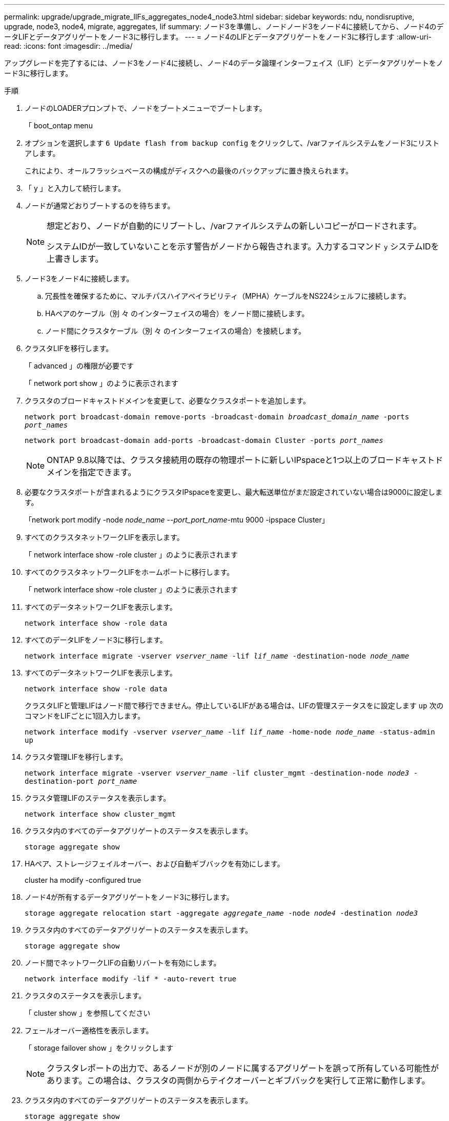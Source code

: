 ---
permalink: upgrade/upgrade_migrate_lIFs_aggregates_node4_node3.html 
sidebar: sidebar 
keywords: ndu, nondisruptive, upgrade, node3, node4, migrate, aggregates, lif 
summary: ノード3を準備し、ノードノード3をノード4に接続してから、ノード4のデータLIFとデータアグリゲートをノード3に移行します。 
---
= ノード4のLIFとデータアグリゲートをノード3に移行します
:allow-uri-read: 
:icons: font
:imagesdir: ../media/


[role="lead"]
アップグレードを完了するには、ノード3をノード4に接続し、ノード4のデータ論理インターフェイス（LIF）とデータアグリゲートをノード3に移行します。

.手順
. ノードのLOADERプロンプトで、ノードをブートメニューでブートします。
+
「 boot_ontap menu

. オプションを選択します `6 Update flash from backup config` をクリックして、/varファイルシステムをノード3にリストアします。
+
これにより、オールフラッシュベースの構成がディスクへの最後のバックアップに置き換えられます。

. 「 y 」と入力して続行します。
. ノードが通常どおりブートするのを待ちます。
+
[NOTE]
====
想定どおり、ノードが自動的にリブートし、/varファイルシステムの新しいコピーがロードされます。

システムIDが一致していないことを示す警告がノードから報告されます。入力するコマンド `y` システムIDを上書きします。

====
. ノード3をノード4に接続します。
+
.. 冗長性を確保するために、マルチパスハイアベイラビリティ（MPHA）ケーブルをNS224シェルフに接続します。
.. HAペアのケーブル（別 々 のインターフェイスの場合）をノード間に接続します。
.. ノード間にクラスタケーブル（別 々 のインターフェイスの場合）を接続します。


. クラスタLIFを移行します。
+
「 advanced 」の権限が必要です

+
「 network port show 」のように表示されます

. クラスタのブロードキャストドメインを変更して、必要なクラスタポートを追加します。
+
`network port broadcast-domain remove-ports -broadcast-domain _broadcast_domain_name_ -ports _port_names_`

+
`network port broadcast-domain add-ports -broadcast-domain Cluster -ports _port_names_`

+

NOTE: ONTAP 9.8以降では、クラスタ接続用の既存の物理ポートに新しいIPspaceと1つ以上のブロードキャストドメインを指定できます。

. 必要なクラスタポートが含まれるようにクラスタIPspaceを変更し、最大転送単位がまだ設定されていない場合は9000に設定します。
+
「network port modify -node _node_name --port_port_name_-mtu 9000 -ipspace Cluster」

. すべてのクラスタネットワークLIFを表示します。
+
「 network interface show -role cluster 」のように表示されます

. すべてのクラスタネットワークLIFをホームポートに移行します。
+
「 network interface show -role cluster 」のように表示されます

. すべてのデータネットワークLIFを表示します。
+
`network interface show -role data`

. すべてのデータLIFをノード3に移行します。
+
`network interface migrate -vserver _vserver_name_ -lif _lif_name_ -destination-node _node_name_`

. すべてのデータネットワークLIFを表示します。
+
`network interface show -role data`

+
クラスタLIFと管理LIFはノード間で移行できません。停止しているLIFがある場合は、LIFの管理ステータスをに設定します `up` 次のコマンドをLIFごとに1回入力します。

+
`network interface modify -vserver _vserver_name_ -lif _lif_name_ -home-node _node_name_ -status-admin up`

. クラスタ管理LIFを移行します。
+
`network interface migrate -vserver _vserver_name_ -lif cluster_mgmt -destination-node _node3_ -destination-port _port_name_`

. クラスタ管理LIFのステータスを表示します。
+
`network interface show cluster_mgmt`

. クラスタ内のすべてのデータアグリゲートのステータスを表示します。
+
`storage aggregate show`

. HAペア、ストレージフェイルオーバー、および自動ギブバックを有効にします。
+
cluster ha modify -configured true

. ノード4が所有するデータアグリゲートをノード3に移行します。
+
`storage aggregate relocation start -aggregate _aggregate_name_ -node _node4_ -destination _node3_`

. クラスタ内のすべてのデータアグリゲートのステータスを表示します。
+
`storage aggregate show`

. ノード間でネットワークLIFの自動リバートを有効にします。
+
`network interface modify -lif * -auto-revert true`

. クラスタのステータスを表示します。
+
「 cluster show 」を参照してください

. フェールオーバー適格性を表示します。
+
「 storage failover show 」をクリックします

+

NOTE: クラスタレポートの出力で、あるノードが別のノードに属するアグリゲートを誤って所有している可能性があります。この場合は、クラスタの両側からテイクオーバーとギブバックを実行して正常に動作します。

. クラスタ内のすべてのデータアグリゲートのステータスを表示します。
+
`storage aggregate show`



